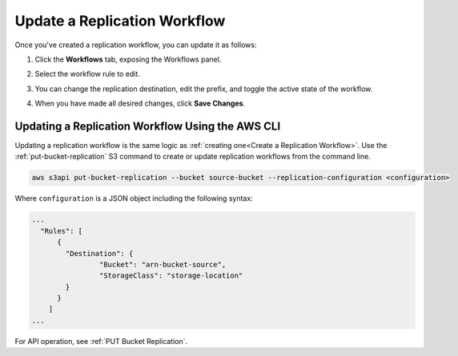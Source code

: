 .. _Update a Replication Workflow:

Update a Replication Workflow
=============================

Once you've created a replication workflow, you can update it as follows:

#. Click the **Workflows** tab, exposing the Workflows panel.

   .. image:: ../../Graphics/xdm_ui_workflow_panel.png

#. Select the workflow rule to edit.

#. You can change the replication destination, edit the prefix, and toggle the
   active state of the workflow.

#. When you have made all desired changes, click **Save Changes**.

Updating a Replication Workflow Using the AWS CLI
-------------------------------------------------

Updating a replication workflow is the same logic as :ref:`creating one<Create
a Replication Workflow>`. Use the :ref:`put-bucket-replication` S3 command to
create or update replication workflows from the command line.

.. code::
   
   aws s3api put-bucket-replication --bucket source-bucket --replication-configuration <configuration>

Where ``configuration`` is a JSON object including the following syntax:

.. code::

   ...
     "Rules": [
         {
           "Destination": {
                   "Bucket": "arn-bucket-source",
                   "StorageClass": "storage-location"
           }
         }
       ]
   ...
   
For API operation, see :ref:`PUT Bucket Replication`.
